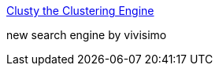 :jbake-type: post
:jbake-status: published
:jbake-title: Clusty the Clustering Engine
:jbake-tags: web,search,_mois_janv.,_année_2005
:jbake-date: 2005-01-25
:jbake-depth: ../
:jbake-uri: shaarli/1106648957000.adoc
:jbake-source: https://nicolas-delsaux.hd.free.fr/Shaarli?searchterm=http%3A%2F%2Fwww.clusty.com%2F&searchtags=web+search+_mois_janv.+_ann%C3%A9e_2005
:jbake-style: shaarli

http://www.clusty.com/[Clusty the Clustering Engine]

new search engine by vivisimo
